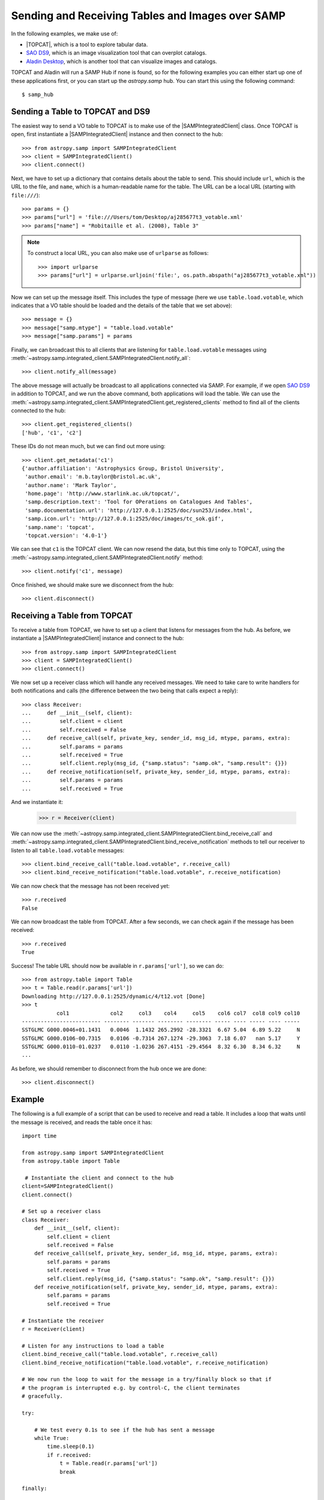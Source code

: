 .. doctest-skip-all

.. _vo-samp-example-table-image:

Sending and Receiving Tables and Images over SAMP
*************************************************

In the following examples, we make use of:

* |TOPCAT|, which is a tool to explore tabular data.
* `SAO DS9 <http://ds9.si.edu/>`_, which is an image
  visualization tool that can overplot catalogs.
* `Aladin Desktop <https://aladin.unistra.fr>`_, which is another tool that
  can visualize images and catalogs.

TOPCAT and Aladin will run a SAMP Hub if none is found, so for the following
examples you can either start up one of these applications first, or you can
start up the `astropy.samp` hub. You can start this using the following
command::

    $ samp_hub

Sending a Table to TOPCAT and DS9
=================================

The easiest way to send a VO table to TOPCAT is to make use of the
|SAMPIntegratedClient| class. Once TOPCAT is open, first instantiate a
|SAMPIntegratedClient| instance and then connect to the hub::

    >>> from astropy.samp import SAMPIntegratedClient
    >>> client = SAMPIntegratedClient()
    >>> client.connect()

Next, we have to set up a dictionary that contains details about the table to
send. This should include ``url``, which is the URL to the file, and ``name``,
which is a human-readable name for the table. The URL can be a local URL
(starting with ``file:///``)::

    >>> params = {}
    >>> params["url"] = 'file:///Users/tom/Desktop/aj285677t3_votable.xml'
    >>> params["name"] = "Robitaille et al. (2008), Table 3"

.. note:: To construct a local URL, you can also make use of ``urlparse`` as
          follows::

                >>> import urlparse
                >>> params["url"] = urlparse.urljoin('file:', os.path.abspath("aj285677t3_votable.xml"))

Now we can set up the message itself. This includes the type of message (here
we use ``table.load.votable``, which indicates that a VO table should be loaded
and the details of the table that we set above)::

    >>> message = {}
    >>> message["samp.mtype"] = "table.load.votable"
    >>> message["samp.params"] = params

Finally, we can broadcast this to all clients that are listening for
``table.load.votable`` messages using
:meth:`~astropy.samp.integrated_client.SAMPIntegratedClient.notify_all`::

    >>> client.notify_all(message)

The above message will actually be broadcast to all applications connected via
SAMP. For example, if we open `SAO DS9 <http://ds9.si.edu/>`_ in
addition to TOPCAT, and we run the above command, both applications will load
the table. We can use the
:meth:`~astropy.samp.integrated_client.SAMPIntegratedClient.get_registered_clients` method to
find all of the clients connected to the hub::

    >>> client.get_registered_clients()
    ['hub', 'c1', 'c2']

These IDs do not mean much, but we can find out more using::

   >>> client.get_metadata('c1')
   {'author.affiliation': 'Astrophysics Group, Bristol University',
    'author.email': 'm.b.taylor@bristol.ac.uk',
    'author.name': 'Mark Taylor',
    'home.page': 'http://www.starlink.ac.uk/topcat/',
    'samp.description.text': 'Tool for OPerations on Catalogues And Tables',
    'samp.documentation.url': 'http://127.0.0.1:2525/doc/sun253/index.html',
    'samp.icon.url': 'http://127.0.0.1:2525/doc/images/tc_sok.gif',
    'samp.name': 'topcat',
    'topcat.version': '4.0-1'}

We can see that ``c1`` is the TOPCAT client. We can now resend the data, but
this time only to TOPCAT, using the
:meth:`~astropy.samp.integrated_client.SAMPIntegratedClient.notify` method::

    >>> client.notify('c1', message)

Once finished, we should make sure we disconnect from the hub::

    >>> client.disconnect()

Receiving a Table from TOPCAT
=============================

To receive a table from TOPCAT, we have to set up a client that listens for
messages from the hub. As before, we instantiate a |SAMPIntegratedClient|
instance and connect to the hub::

    >>> from astropy.samp import SAMPIntegratedClient
    >>> client = SAMPIntegratedClient()
    >>> client.connect()

We now set up a receiver class which will handle any received messages. We need
to take care to write handlers for both notifications and calls (the difference
between the two being that calls expect a reply)::

    >>> class Receiver:
    ...     def __init__(self, client):
    ...         self.client = client
    ...         self.received = False
    ...     def receive_call(self, private_key, sender_id, msg_id, mtype, params, extra):
    ...         self.params = params
    ...         self.received = True
    ...         self.client.reply(msg_id, {"samp.status": "samp.ok", "samp.result": {}})
    ...     def receive_notification(self, private_key, sender_id, mtype, params, extra):
    ...         self.params = params
    ...         self.received = True

And we instantiate it:

    >>> r = Receiver(client)

We can now use the
:meth:`~astropy.samp.integrated_client.SAMPIntegratedClient.bind_receive_call`
and
:meth:`~astropy.samp.integrated_client.SAMPIntegratedClient.bind_receive_notification`
methods to tell our receiver to listen to all ``table.load.votable`` messages::

    >>> client.bind_receive_call("table.load.votable", r.receive_call)
    >>> client.bind_receive_notification("table.load.votable", r.receive_notification)

We can now check that the message has not been received yet::

    >>> r.received
    False

We can now broadcast the table from TOPCAT. After a few seconds, we can check
again if the message has been received::

    >>> r.received
    True

Success! The table URL should now be available in ``r.params['url']``, so we
can do::

    >>> from astropy.table import Table
    >>> t = Table.read(r.params['url'])
    Downloading http://127.0.0.1:2525/dynamic/4/t12.vot [Done]
    >>> t
               col1             col2     col3    col4     col5    col6 col7  col8 col9 col10
    ------------------------- -------- ------- -------- -------- ----- ---- ----- ---- -----
    SSTGLMC G000.0046+01.1431   0.0046  1.1432 265.2992 -28.3321  6.67 5.04  6.89 5.22     N
    SSTGLMC G000.0106-00.7315   0.0106 -0.7314 267.1274 -29.3063  7.18 6.07   nan 5.17     Y
    SSTGLMC G000.0110-01.0237   0.0110 -1.0236 267.4151 -29.4564  8.32 6.30  8.34 6.32     N
    ...

As before, we should remember to disconnect from the hub once we are done::

    >>> client.disconnect()

Example
=======

..
  EXAMPLE START
  Receiving and Reading a Table over SAMP

The following is a full example of a script that can be used to receive and
read a table. It includes a loop that waits until the message is received, and
reads the table once it has::

    import time

    from astropy.samp import SAMPIntegratedClient
    from astropy.table import Table

     # Instantiate the client and connect to the hub
    client=SAMPIntegratedClient()
    client.connect()

    # Set up a receiver class
    class Receiver:
        def __init__(self, client):
            self.client = client
            self.received = False
        def receive_call(self, private_key, sender_id, msg_id, mtype, params, extra):
            self.params = params
            self.received = True
            self.client.reply(msg_id, {"samp.status": "samp.ok", "samp.result": {}})
        def receive_notification(self, private_key, sender_id, mtype, params, extra):
            self.params = params
            self.received = True

    # Instantiate the receiver
    r = Receiver(client)

    # Listen for any instructions to load a table
    client.bind_receive_call("table.load.votable", r.receive_call)
    client.bind_receive_notification("table.load.votable", r.receive_notification)

    # We now run the loop to wait for the message in a try/finally block so that if
    # the program is interrupted e.g. by control-C, the client terminates
    # gracefully.

    try:

        # We test every 0.1s to see if the hub has sent a message
        while True:
            time.sleep(0.1)
            if r.received:
                t = Table.read(r.params['url'])
                break

    finally:

        client.disconnect()

    # Print out table
    print t

..
  EXAMPLE END

Sending an Image to DS9 and Aladin
==================================

As for tables, the most convenient way to send a FITS image over SAMP is to
make use of the |SAMPIntegratedClient| class. Once Aladin or DS9 are open,
first instantiate a |SAMPIntegratedClient| instance and then connect to the hub
as before::

    >>> from astropy.samp import SAMPIntegratedClient
    >>> client = SAMPIntegratedClient()
    >>> client.connect()

Next, we have to set up a dictionary that contains details about the image to
send. This should include ``url``, which is the URL to the file, and ``name``,
which is a human-readable name for the table. The URL can be a local URL
(starting with ``file:///``)::

    >>> params = {}
    >>> params["url"] = 'file:///Users/tom/Desktop/MSX_E.fits'
    >>> params["name"] = "MSX Band E Image of the Galactic Center"

See `Sending a Table to TOPCAT and DS9`_ for an example of a recommended way to
construct local URLs. Now we can set up the message itself. This includes the
type of message (here we use ``image.load.fits`` which indicates that a FITS
image should be loaded, and the details of the table that we set above)::

    >>> message = {}
    >>> message["samp.mtype"] = "image.load.fits"
    >>> message["samp.params"] = params

Finally, we can broadcast this to all clients that are listening for
``table.load.votable`` messages::

    >>> client.notify_all(message)

As for `Sending a Table to TOPCAT and DS9`_, the
:meth:`~astropy.samp.integrated_client.SAMPIntegratedClient.notify_all`
method will broadcast the image to all listening clients, and for tables it
is possible to instead use the
:meth:`~astropy.samp.integrated_client.SAMPIntegratedClient.notify` method
to send it to a specific client.

Once finished, we should make sure we disconnect from the hub::

    >>> client.disconnect()

Receiving a Table from DS9 or Aladin
====================================

Receiving images over SAMP is identical to `Receiving a Table from TOPCAT`_,
with the exception that the message type should be ``image.load.fits`` instead
of ``table.load.votable``. Once the URL has been received, the FITS image can
be opened with::

    >>> from astropy.io import fits
    >>> fits.open(r.params['url'])
